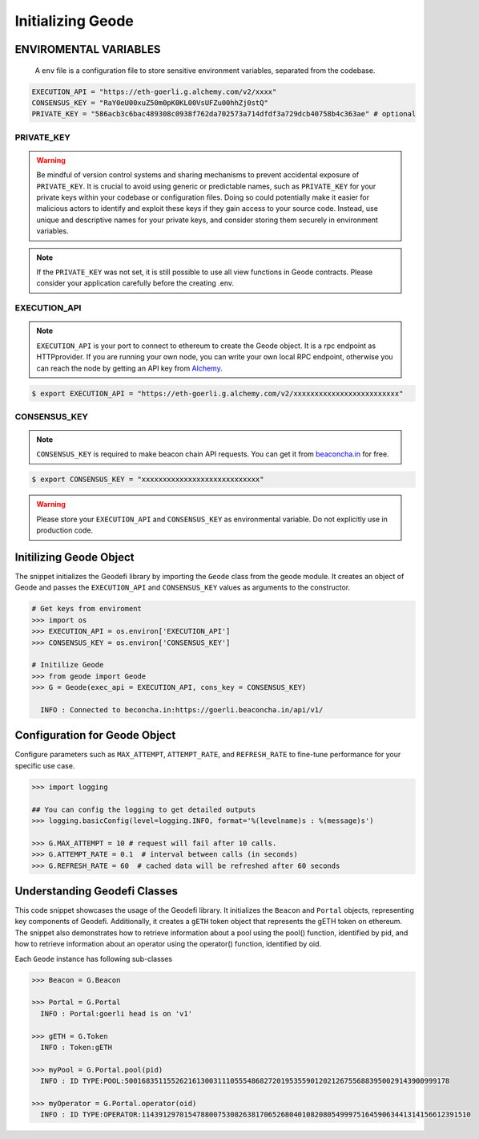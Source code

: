 .. _initializing_geode:


Initializing Geode
====================

ENVIROMENTAL VARIABLES
*************************

 A ``env`` file is a configuration file to store sensitive environment variables, separated from the codebase. 

.. code-block:: shell

  EXECUTION_API = "https://eth-goerli.g.alchemy.com/v2/xxxx"
  CONSENSUS_KEY = "RaY0eU00xuZ50m0pK0KL00VsUFZu00hhZj0stQ"
  PRIVATE_KEY = "586acb3c6bac489308c0938f762da702573a714dfdf3a729dcb40758b4c363ae" # optional


PRIVATE_KEY
-------------------

.. WARNING:: 
  Be mindful of version control systems and sharing mechanisms to prevent accidental exposure of ``PRIVATE_KEY``. 
  It is crucial to avoid using generic or predictable names, such as ``PRIVATE_KEY`` for your private keys within your codebase or configuration files.
  Doing so could potentially make it easier for malicious actors to identify and exploit these keys if they gain access to your source code. 
  Instead, use unique and descriptive names for your private keys, and consider storing them securely in environment variables.

.. NOTE::
  If the ``PRIVATE_KEY`` was not set, it is still possible to use all view functions in Geode contracts. Please consider your application carefully before the creating .env.
    

EXECUTION_API
-------------------

.. NOTE:: 
    ``EXECUTION_API`` is your port to connect to ethereum to create the Geode object.
    It is a rpc endpoint as HTTPprovider. 
    If you are running your own node, you can write your own local RPC endpoint, otherwise
    you can reach the node by getting an API key from `Alchemy <https://www.alchemy.com/>`_.

.. code-block:: shell

   $ export EXECUTION_API = "https://eth-goerli.g.alchemy.com/v2/xxxxxxxxxxxxxxxxxxxxxxxxx"


CONSENSUS_KEY
-------------------

.. NOTE:: 
    ``CONSENSUS_KEY`` is required to make beacon chain API requests. 
    You can get it from `beaconcha.in <https://beaconcha.in/pricing>`_ for free.

.. code-block:: shell

   $ export CONSENSUS_KEY = "xxxxxxxxxxxxxxxxxxxxxxxxxxxx"


.. WARNING:: 
    Please store your ``EXECUTION_API`` and ``CONSENSUS_KEY`` as environmental variable. 
    Do not explicitly use in production code.

Initilizing Geode Object
*************************

The snippet initializes the Geodefi library by importing the ``Geode`` class from the geode module. It creates an object of Geode and passes the ``EXECUTION_API`` and ``CONSENSUS_KEY`` values as arguments to the constructor.

.. code-block:: python

    # Get keys from enviroment
    >>> import os
    >>> EXECUTION_API = os.environ['EXECUTION_API']
    >>> CONSENSUS_KEY = os.environ['CONSENSUS_KEY']

    # Initilize Geode
    >>> from geode import Geode
    >>> G = Geode(exec_api = EXECUTION_API, cons_key = CONSENSUS_KEY)

      INFO : Connected to beconcha.in:https://goerli.beaconcha.in/api/v1/


Configuration for Geode Object
********************************

Configure parameters such as ``MAX_ATTEMPT``, ``ATTEMPT_RATE``, and ``REFRESH_RATE`` to fine-tune performance for your specific use case.

.. code-block:: python

    >>> import logging

    ## You can config the logging to get detailed outputs
    >>> logging.basicConfig(level=logging.INFO, format='%(levelname)s : %(message)s')

    >>> G.MAX_ATTEMPT = 10 # request will fail after 10 calls.
    >>> G.ATTEMPT_RATE = 0.1  # interval between calls (in seconds)
    >>> G.REFRESH_RATE = 60  # cached data will be refreshed after 60 seconds


Understanding Geodefi Classes
******************************

This code snippet showcases the usage of the Geodefi library. 
It initializes the ``Beacon`` and ``Portal`` objects, representing key components of Geodefi. 
Additionally, it creates a ``gETH`` token object that represents the gETH token on ethereum. The snippet also demonstrates how to retrieve information about a pool using the pool() function, identified by pid, and how to retrieve information about an operator using the operator() function, identified by oid.


.. py:class:: geode.Geode(exec_key, cons_key)

Each ``Geode`` instance has following sub-classes

.. py:class:: geode.Geode.Portal()
  
  To manage all Portal contract functionalities.

.. py:class:: geode.Geode.Token.()

  To manage all chain agnostic token functionalities.

.. py:class:: geode.Geode.Beacon()

  To manage all beacon chain api requests.

.. py:class:: geode.Portal.Pool()

  To manage all Pool functionalities.

.. py:class:: geode.Portal.Operator()

  To manage all Operator functionalities.


.. code-block:: python

    >>> Beacon = G.Beacon

    >>> Portal = G.Portal
      INFO : Portal:goerli head is on 'v1'

    >>> gETH = G.Token
      INFO : Token:gETH
    
    >>> myPool = G.Portal.pool(pid)
      INFO : ID TYPE:POOL:50016835115526216130031110555486827201953559012021267556883950029143900999178
    
    >>> myOperator = G.Portal.operator(oid)
      INFO : ID TYPE:OPERATOR:114391297015478800753082638170652680401082080549997516459063441314156612391510
